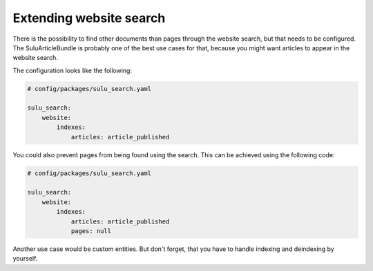 Extending website search
=========================

There is the possibility to find other documents than pages
through the website search, but that needs to be configured.
The SuluArticleBundle is probably one of the best use cases
for that, because you might want articles to appear in the
website search.

The configuration looks like the following:

.. code-block:: yaml

    # config/packages/sulu_search.yaml

    sulu_search:
        website:
            indexes:
                articles: article_published

You could also prevent pages from being found using the
search. This can be achieved using the following code:

.. code-block:: yaml

    # config/packages/sulu_search.yaml

    sulu_search:
        website:
            indexes:
                articles: article_published
                pages: null

Another use case would be custom entities. But don't forget,
that you have to handle indexing and deindexing by yourself.
